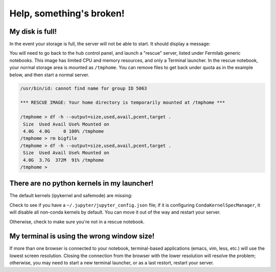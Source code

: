 ******************************
Help, something's broken!
******************************

========
My disk is full!
========

In the event your storage is full, the server will not be able to start. It should display a message:

.. image:: img/diskfull.png
  :width: 600
  :alt: Disk is full

You will need to go back to the hub control panel, and launch a "rescue" server, listed under Fermilab generic notebooks.
This image has limited CPU and memory resources, and only a Terminal launcher.  In the rescue notebook, your normal
storage area is mounted as ``/tmphome``.  You can remove files to get back under quota as in the example below,
and then start a normal server.

.. code-block:: console

  /usr/bin/id: cannot find name for group ID 5063

  *** RESCUE IMAGE: Your home directory is temporarily mounted at /tmphome ***

  /tmphome > df -h --output=size,used,avail,pcent,target .
   Size  Used Avail Use% Mounted on
   4.0G  4.0G     0 100% /tmphome
  /tmphome > rm bigfile
  /tmphome > df -h --output=size,used,avail,pcent,target .
   Size  Used Avail Use% Mounted on
   4.0G  3.7G  372M  91% /tmphome
  /tmphome >


========
There are no python kernels in my launcher!
========

The default kernels (ipykernel and safemode) are missing:

.. image:: img/help_no_launchers.png
  :width: 600
  :alt: Notebook with no kernels

Check to see if you have a ``~/.jupyter/jupyter_config.json`` file; if it is configuring ``CondaKernelSpecManager``,
it will disable all non-conda kernels by default. You can move it out of the way and restart your server.

Otherwise, check to make sure you're not in a rescue notebook.

========
My terminal is using the wrong window size!
========

.. image:: img/reduced_terminal.png
  :width: 600
  :alt: Reduced terminal size

If more than one browser is connected to your notebook, terminal-based applications (emacs, vim, less, etc.)
will use the lowest screen resolution.  Closing the connection from the browser with the lower resolution
will resolve the problem; otherwise, you may need to start a new terminal launcher, or as a last restort, 
restart your server.
